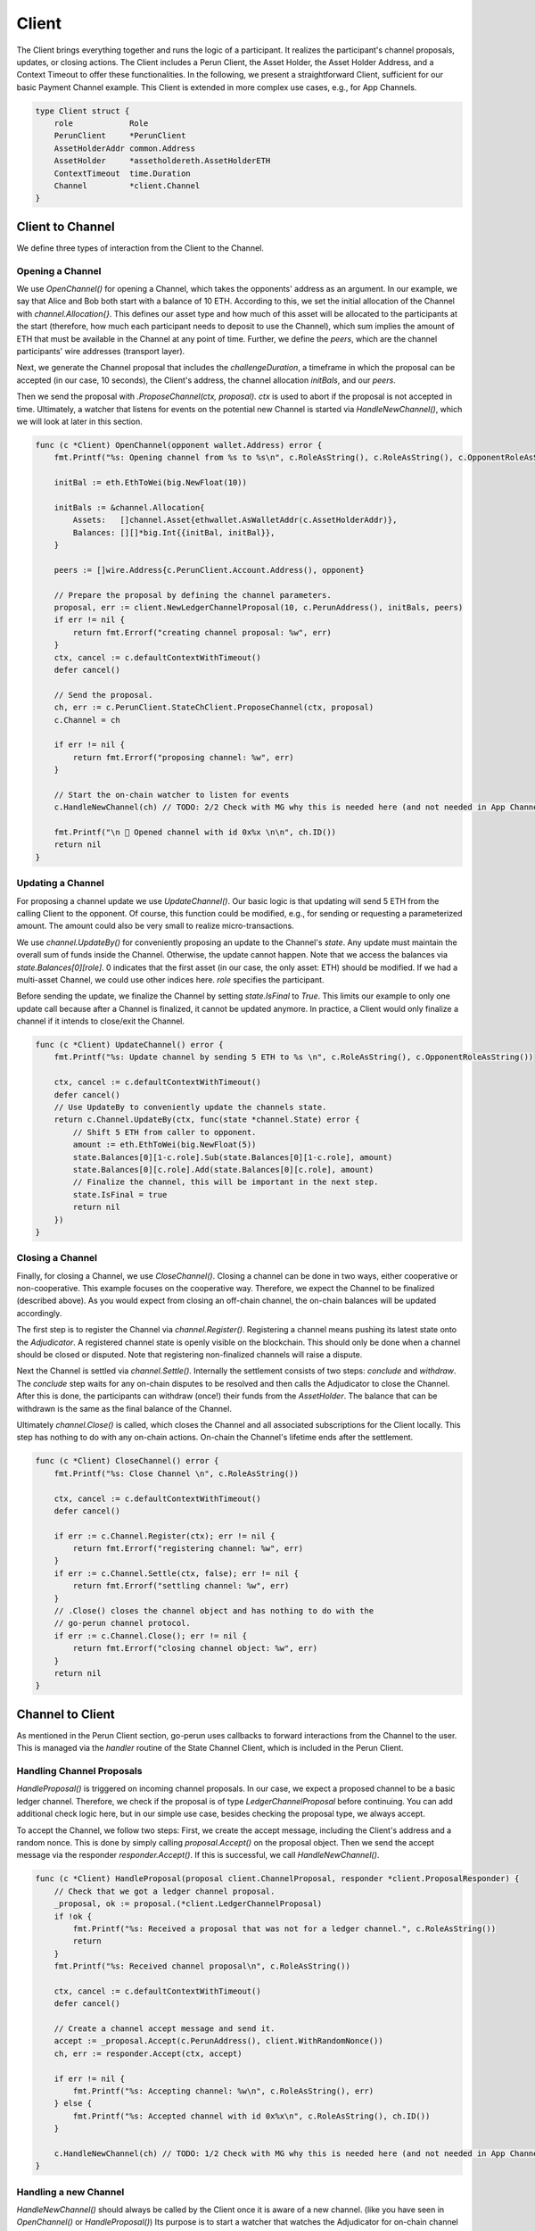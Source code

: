 Client
======
The Client brings everything together and runs the logic of a participant.
It realizes the participant's channel proposals, updates, or closing actions.
The Client includes a Perun Client, the Asset Holder, the Asset Holder Address, and a Context Timeout to offer these functionalities.
In the following, we present a straightforward Client, sufficient for our basic Payment Channel example.
This Client is extended in more complex use cases, e.g., for App Channels.

.. code-block:: go

    type Client struct {
        role            Role
        PerunClient     *PerunClient
        AssetHolderAddr common.Address
        AssetHolder     *assetholdereth.AssetHolderETH
        ContextTimeout  time.Duration
        Channel         *client.Channel
    }

Client to Channel
--------------------
We define three types of interaction from the Client to the Channel.

Opening a Channel
~~~~~~~~~~
We use `OpenChannel()` for opening a Channel, which takes the opponents' address as an argument.
In our example, we say that Alice and Bob both start with a balance of 10 ETH.
According to this, we set the initial allocation of the Channel with `channel.Allocation{}`.
This defines our asset type and how much of this asset will be allocated to the participants at the start (therefore, how much each participant needs to deposit to use the Channel), which sum implies the amount of ETH that must be available in the Channel at any point of time.
Further, we define the `peers`, which are the channel participants' wire addresses (transport layer).

Next, we generate the Channel proposal that includes the `challengeDuration`, a timeframe in which the proposal can be accepted (in our case, 10 seconds),
the Client's address, the channel allocation `initBals`, and our `peers`.

Then we send the proposal with `.ProposeChannel(ctx, proposal)`.
`ctx` is used to abort if the proposal is not accepted in time.
Ultimately, a watcher that listens for events on the potential new Channel is started via `HandleNewChannel()`, which we will look at later in this section.

.. code-block:: go

    func (c *Client) OpenChannel(opponent wallet.Address) error {
        fmt.Printf("%s: Opening channel from %s to %s\n", c.RoleAsString(), c.RoleAsString(), c.OpponentRoleAsString())

        initBal := eth.EthToWei(big.NewFloat(10))

        initBals := &channel.Allocation{
            Assets:   []channel.Asset{ethwallet.AsWalletAddr(c.AssetHolderAddr)},
            Balances: [][]*big.Int{{initBal, initBal}},
        }

        peers := []wire.Address{c.PerunClient.Account.Address(), opponent}

        // Prepare the proposal by defining the channel parameters.
        proposal, err := client.NewLedgerChannelProposal(10, c.PerunAddress(), initBals, peers)
        if err != nil {
            return fmt.Errorf("creating channel proposal: %w", err)
        }
        ctx, cancel := c.defaultContextWithTimeout()
        defer cancel()

        // Send the proposal.
        ch, err := c.PerunClient.StateChClient.ProposeChannel(ctx, proposal)
        c.Channel = ch

        if err != nil {
            return fmt.Errorf("proposing channel: %w", err)
        }

        // Start the on-chain watcher to listen for events
        c.HandleNewChannel(ch) // TODO: 2/2 Check with MG why this is needed here (and not needed in App Channel example)

        fmt.Printf("\n 🎉 Opened channel with id 0x%x \n\n", ch.ID())
        return nil
    }

Updating a Channel
~~~~~~~~~~
For proposing a channel update we use `UpdateChannel()`.
Our basic logic is that updating will send 5 ETH from the calling Client to the opponent.
Of course, this function could be modified, e.g., for sending or requesting a parameterized amount.
The amount could also be very small to realize micro-transactions.

We use `channel.UpdateBy()` for conveniently proposing an update to the Channel's `state`.
Any update must maintain the overall sum of funds inside the Channel. Otherwise, the update cannot happen.
Note that we access the balances via `state.Balances[0][role]`.
0 indicates that the first asset (in our case, the only asset: ETH) should be modified.
If we had a multi-asset Channel, we could use other indices here. `role` specifies the participant.

Before sending the update, we finalize the Channel by setting `state.IsFinal` to `True`.
This limits our example to only one update call because after a Channel is finalized, it cannot be updated anymore.
In practice, a Client would only finalize a channel if it intends to close/exit the Channel.

.. code-block:: go

    func (c *Client) UpdateChannel() error {
        fmt.Printf("%s: Update channel by sending 5 ETH to %s \n", c.RoleAsString(), c.OpponentRoleAsString())

        ctx, cancel := c.defaultContextWithTimeout()
        defer cancel()
        // Use UpdateBy to conveniently update the channels state.
        return c.Channel.UpdateBy(ctx, func(state *channel.State) error {
            // Shift 5 ETH from caller to opponent.
            amount := eth.EthToWei(big.NewFloat(5))
            state.Balances[0][1-c.role].Sub(state.Balances[0][1-c.role], amount)
            state.Balances[0][c.role].Add(state.Balances[0][c.role], amount)
            // Finalize the channel, this will be important in the next step.
            state.IsFinal = true
            return nil
        })
    }

Closing a Channel
~~~~~~~~~~
Finally, for closing a Channel, we use `CloseChannel()`.
Closing a channel can be done in two ways, either cooperative or non-cooperative.
This example focuses on the cooperative way. Therefore, we expect the Channel to be finalized (described above).
As you would expect from closing an off-chain channel, the on-chain balances will be updated accordingly.

The first step is to register the Channel via `channel.Register()`.
Registering a channel means pushing its latest state onto the `Adjudicator`.
A registered channel state is openly visible on the blockchain.
This should only be done when a channel should be closed or disputed.
Note that registering non-finalized channels will raise a dispute.

Next the Channel is settled via `channel.Settle()`.
Internally the settlement consists of two steps: `conclude` and `withdraw`.
The `conclude` step waits for any on-chain disputes to be resolved and then calls the Adjudicator to close the Channel.
After this is done, the participants can withdraw (once!) their funds from the `AssetHolder`.
The balance that can be withdrawn is the same as the final balance of the Channel.

Ultimately `channel.Close()` is called, which closes the Channel and all associated subscriptions for the Client locally.
This step has nothing to do with any on-chain actions. On-chain the Channel's lifetime ends after the settlement.

.. code-block:: go

    func (c *Client) CloseChannel() error {
        fmt.Printf("%s: Close Channel \n", c.RoleAsString())

        ctx, cancel := c.defaultContextWithTimeout()
        defer cancel()

        if err := c.Channel.Register(ctx); err != nil {
            return fmt.Errorf("registering channel: %w", err)
        }
        if err := c.Channel.Settle(ctx, false); err != nil {
            return fmt.Errorf("settling channel: %w", err)
        }
        // .Close() closes the channel object and has nothing to do with the
        // go-perun channel protocol.
        if err := c.Channel.Close(); err != nil {
            return fmt.Errorf("closing channel object: %w", err)
        }
        return nil
    }


Channel to Client
--------
As mentioned in the Perun Client section, go-perun uses callbacks to forward interactions from the Channel to the user.
This is managed via the `handler` routine of the State Channel Client, which is included in the Perun Client.

Handling Channel Proposals
~~~~~~~~~~
`HandleProposal()` is triggered on incoming channel proposals.
In our case, we expect a proposed channel to be a basic ledger channel. Therefore, we check if the proposal is of type `LedgerChannelProposal` before continuing.
You can add additional check logic here, but in our simple use case, besides checking the proposal type, we always accept.

To accept the Channel, we follow two steps:
First, we create the accept message, including the Client's address and a random nonce.
This is done by simply calling `proposal.Accept()` on the proposal object.
Then we send the accept message via the responder `responder.Accept()`.
If this is successful, we call `HandleNewChannel()`.

.. code-block:: go

    func (c *Client) HandleProposal(proposal client.ChannelProposal, responder *client.ProposalResponder) {
        // Check that we got a ledger channel proposal.
        _proposal, ok := proposal.(*client.LedgerChannelProposal)
        if !ok {
            fmt.Printf("%s: Received a proposal that was not for a ledger channel.", c.RoleAsString())
            return
        }
        fmt.Printf("%s: Received channel proposal\n", c.RoleAsString())

        ctx, cancel := c.defaultContextWithTimeout()
        defer cancel()

        // Create a channel accept message and send it.
        accept := _proposal.Accept(c.PerunAddress(), client.WithRandomNonce())
        ch, err := responder.Accept(ctx, accept)

        if err != nil {
            fmt.Printf("%s: Accepting channel: %w\n", c.RoleAsString(), err)
        } else {
            fmt.Printf("%s: Accepted channel with id 0x%x\n", c.RoleAsString(), ch.ID())
        }

        c.HandleNewChannel(ch) // TODO: 1/2 Check with MG why this is needed here (and not needed in App Channel example)
    }

Handling a new Channel
~~~~~~~~~~
`HandleNewChannel()` should always be called by the Client once it is aware of a new channel. (like you have seen in `OpenChannel()` or `HandleProposal()`)
Its purpose is to start a watcher that watches the Adjudicator for on-chain channel events and notifies the handler accordingly.
Starting the watcher is strongly advised. Otherwise, go-perun will not react to (possibly malicious) on-chain behavior, and users risk losing funds.
All that needs to be done here is to start the on-chain watcher via `Channel.Watch()`.

.. code-block:: go

    func (c *Client) HandleNewChannel(ch *client.Channel) {
        fmt.Printf("%s: HandleNewChannel with id 0x%x\n", c.RoleAsString(), ch.ID())
        c.Channel = ch
        // Start the on-chain watcher.
        go func() {
            err := ch.Watch(c)
            if err != nil {
                fmt.Printf("%s: Watcher returned with: %s", c.RoleAsString(), err)
            }
        }()
    }


Handling Adjudicator Events
~~~~~~~~~~
If the previously described on-chain watcher notices a state change in the Adjudicator `HandleAdjudicatorEvent()` is triggered.
In our case, we do not expect any malicious behavior. Therefore, an adjudicator event signals the closing of the Channel for us.
We check if the propagated `channel.AdjudicatorEvent` is indeed of type `channel.ConcludedEvent` and close the Channel
via `Client.CloseChannel()` if this is is the case.

Notice that we check for Alice's role here.
We do this because, in our example, Bob is explicitly closing the Channel.
Therefore, only Alice needs to respond to this adjudicator event.

.. code-block:: go

    func (c *Client) HandleAdjudicatorEvent(e channel.AdjudicatorEvent) {
        fmt.Printf("%s: HandleAdjudicatorEvent\n", c.RoleAsString())
        if _, ok := e.(*channel.ConcludedEvent); ok && c.role == RoleAlice {
            err := c.CloseChannel()
            if err != nil {
                log.Error(err)
            }
        }
    }


Handling Channel Updates
~~~~~~~~~~
For deciding how to handle incoming channel updates (off-chain!), we define `HandleUpdate()`.
You can define complex logic here that decides if an update will be accepted or rejected.
Therefore, `channel.State` and `client.ChannelUpdate` are given as arguments.
The `State` is the current channel state, and the `ChannelUpdate` includes the proposed new state.
In this example, we will simply accept every update and only make use of the `client.UpdateResponder` by calling `.Accept()`

.. code-block:: go

    func (c *Client) HandleUpdate(state *channel.State, update client.ChannelUpdate, responder *client.UpdateResponder) {
        fmt.Printf("%s: HandleUpdate\n", c.RoleAsString())
        ctx, cancel := c.defaultContextWithTimeout()
        defer cancel()

        // We will accept every update
        if err := responder.Accept(ctx); err != nil {
            fmt.Printf("%s: Could not accept update: %v\n", c.RoleAsString(), err)
        }
    }


Start the Client
--------
Let us combine our earlier steps to initialize the `Client` itself.

    #. We create the Perun Client by calling `setupPerunClient` with the `PerunClientConfig`.
    #. Then we load the (already existing!) asset holder with the address given in the config via `assetholdereth.NewAssetHolderETH`.
    #. Next, we create the actual Client from all its pieces. Notice that there is no channel existing yet. Therefore, the respective field is `nil`.
    #. The handler routine is started, which will trigger callbacks concerning channel proposals and update requests. You might wonder why for both arguments (`ProposalHandler`, `UpdateHandler`), the Client itself is given (`.Handle(c, c)`). This is because we implement both interfaces in our Client by providing `HandleProposal()` and `HandleUpdate()`. If you want, you could separate this functionality, of course.
    #. Ultimately the listener routine is started that listens for incoming connections and automatically adds them to the bus.

We return the generated `Client` to conclude this section.

.. code-block:: go

    type ClientConfig struct {
        PerunClientConfig
        ContextTimeout time.Duration
    }

    func StartClient(cfg ClientConfig) (*Client, error) {
        perunClient, err := setupPerunClient(cfg.PerunClientConfig)
        if err != nil {
            return nil, errors.WithMessage(err, "creating perun client")
        }

        ah, err := assetholdereth.NewAssetHolderETH(cfg.AssetHolderAddr, perunClient.ContractBackend)
        if err != nil {
            return nil, errors.WithMessage(err, "loading asset holder")
        }

        c := &Client{
            cfg.Role,
            perunClient,
            cfg.AssetHolderAddr,
            ah,
            cfg.ContextTimeout,
            nil,
        }

        go c.PerunClient.StateChClient.Handle(c, c)
        go c.PerunClient.Bus.Listen(c.PerunClient.Listener)

        return c, nil
    }

